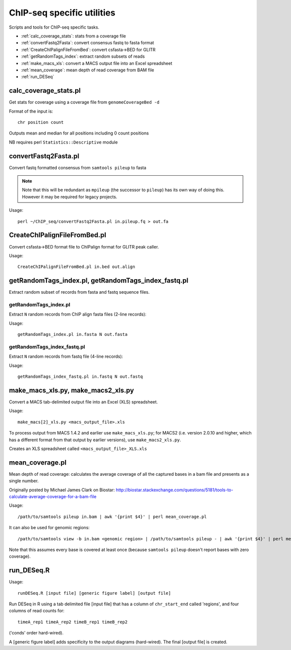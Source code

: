 ChIP-seq specific utilities
===========================

Scripts and tools for ChIP-seq specific tasks.

* :ref:`calc_coverage_stats`: stats from a coverage file
* :ref:`convertFastq2Fasta`: convert consensus fastq to fasta format
* :ref:`CreateChIPalignFileFromBed`: convert csfasta->BED for GLITR
* :ref:`getRandomTags_index`: extract random subsets of reads
* :ref:`make_macs_xls`: convert a MACS output file into an Excel spreadsheet
* :ref:`mean_coverage`: mean depth of read coverage from BAM file
* :ref:`run_DESeq`

.. _calc_coverage_stats:

calc_coverage_stats.pl
**********************

Get stats for coverage using a coverage file from ``genomeCoverageBed -d``

Format of the input is::

    chr position count

Outputs mean and median for all positions including 0 count positions

NB requires perl ``Statistics::Descriptive`` module

.. _convertFastq2Fasta:

convertFastq2Fasta.pl
*********************

Convert fastq formatted consensus from ``samtools pileup`` to fasta

.. note::
    Note that this will be redundant as ``mpileup`` (the successor to ``pileup``)
    has its own way of doing this. However it may be required for legacy projects.

Usage::

    perl ~/ChIP_seq/convertFastq2Fasta.pl in.pileup.fq > out.fa

.. _CreateChIPalignFileFromBed:

CreateChIPalignFileFromBed.pl
*****************************
Convert csfasta->BED format file to ChIPalign format for GLITR peak caller.

Usage::

    CreateChIPalignFileFromBed.pl in.bed out.align

.. _getRandomTags_index:

getRandomTags_index.pl, getRandomTags_index_fastq.pl
****************************************************

Extract random subset of records from fasta and fastq sequence files.

getRandomTags_index.pl
----------------------

Extract ``N`` random records from ChIP align fasta files (2-line records):

Usage::

    getRandomTags_index.pl in.fasta N out.fasta

getRandomTags_index_fastq.pl
----------------------------

Extract ``N`` random records from fastq file (4-line records):

Usage::

    getRandomTags_index_fastq.pl in.fastq N out.fastq

.. _make_macs_xls:

make_macs_xls.py, make_macs2_xls.py
***********************************

Convert a MACS tab-delimited output file into an Excel (XLS) spreadsheet.

Usage::

    make_macs[2]_xls.py <macs_output_file>.xls

To process output from MACS 1.4.2 and earlier use ``make_macs_xls.py``; for MACS2
(i.e. version 2.0.10 and higher, which has a different format from that output
by earlier versions), use ``make_macs2_xls.py``.

Creates an XLS spreadsheet called ``<macs_output_file>_XLS.xls``

.. _mean_coverage:

mean_coverage.pl
****************

Mean depth of read coverage: calculates the average coverage of all the captured bases in a
bam file and presents as a single number.

Originally posted by Michael James Clark on Biostar:
http://biostar.stackexchange.com/questions/5181/tools-to-calculate-average-coverage-for-a-bam-file

Usage::

    /path/to/samtools pileup in.bam | awk '{print $4}' | perl mean_coverage.pl

It can also be used for genomic regions::

    /path/to/samtools view -b in.bam <genomic region> | /path/to/samtools pileup - | awk '{print $4}' | perl mean_coverage.pl

Note that this assumes every base is covered at least once (because ``samtools pileup`` doesn't
report bases with zero coverage).

.. _run_DESeq:

run_DESeq.R
***********

Usage::

    runDESeq.R [input file] [generic figure label] [output file]

Run DESeq in R using a tab delimited file [input file] that has a column of
``chr_start_end`` called 'regions', and four columns of read counts for:

::

    timeA_rep1 timeA_rep2 timeB_rep1 timeB_rep2

('conds' order hard-wired).

A [generic figure label] adds specificity to the output diagrams (hard-wired).
The final [output file] is created.
